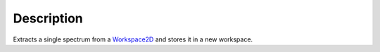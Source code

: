 .. algorithm::

.. summary::

.. alias::

.. properties::

Description
-----------

Extracts a single spectrum from a `Workspace2D <Workspace2D>`__ and
stores it in a new workspace.

.. algm_categories::
